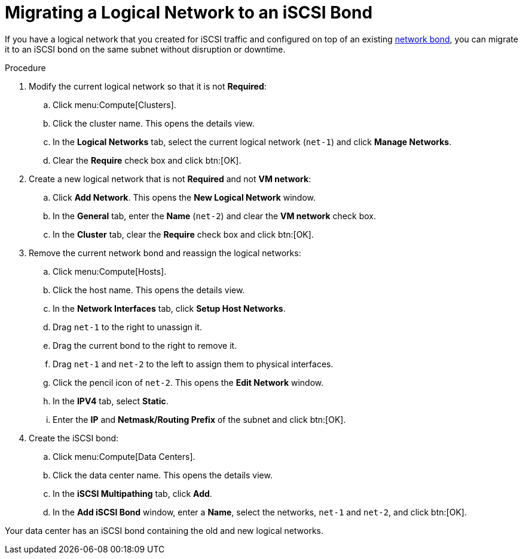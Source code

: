 // Module included in the following assemblies:
//
// chap-Storage.adoc

[id="Migrating_a_logical_network_to_an_iscsi_bond_{context}"]
= Migrating a Logical Network to an iSCSI Bond

If you have a logical network that you created for iSCSI traffic and configured on top of an existing xref:sect-Network_Bonding[network bond], you can migrate it to an iSCSI bond on the same subnet without disruption or downtime.

.Procedure

. Modify the current logical network so that it is not *Required*:
.. Click menu:Compute[Clusters].
.. Click the cluster name. This opens the details view.
.. In the *Logical Networks* tab, select the current logical network (`net-1`) and click *Manage Networks*.
.. Clear the *Require* check box and click btn:[OK].

. Create a new logical network that is not *Required* and not *VM network*:
.. Click *Add Network*. This opens the *New Logical Network* window.
.. In the *General* tab, enter the *Name* (`net-2`) and clear the *VM network* check box.
.. In the *Cluster* tab, clear the *Require* check box and click btn:[OK].

. Remove the current network bond and reassign the logical networks:
.. Click menu:Compute[Hosts].
.. Click the host name. This opens the details view.
.. In the *Network Interfaces* tab, click *Setup Host Networks*.
.. Drag `net-1` to the right to unassign it.
.. Drag the current bond to the right to remove it.
.. Drag `net-1` and `net-2` to the left to assign them to physical interfaces.
.. Click the pencil icon of `net-2`. This opens the *Edit Network* window.
.. In the *IPV4* tab, select *Static*.
.. Enter the *IP* and *Netmask/Routing Prefix* of the subnet and click btn:[OK].

. Create the iSCSI bond:
.. Click menu:Compute[Data Centers].
.. Click the data center name. This opens the details view.
.. In the *iSCSI Multipathing* tab, click *Add*.
.. In the *Add iSCSI Bond* window, enter a *Name*, select the networks, `net-1` and `net-2`, and click btn:[OK].

Your data center has an iSCSI bond containing the old and new logical networks.
